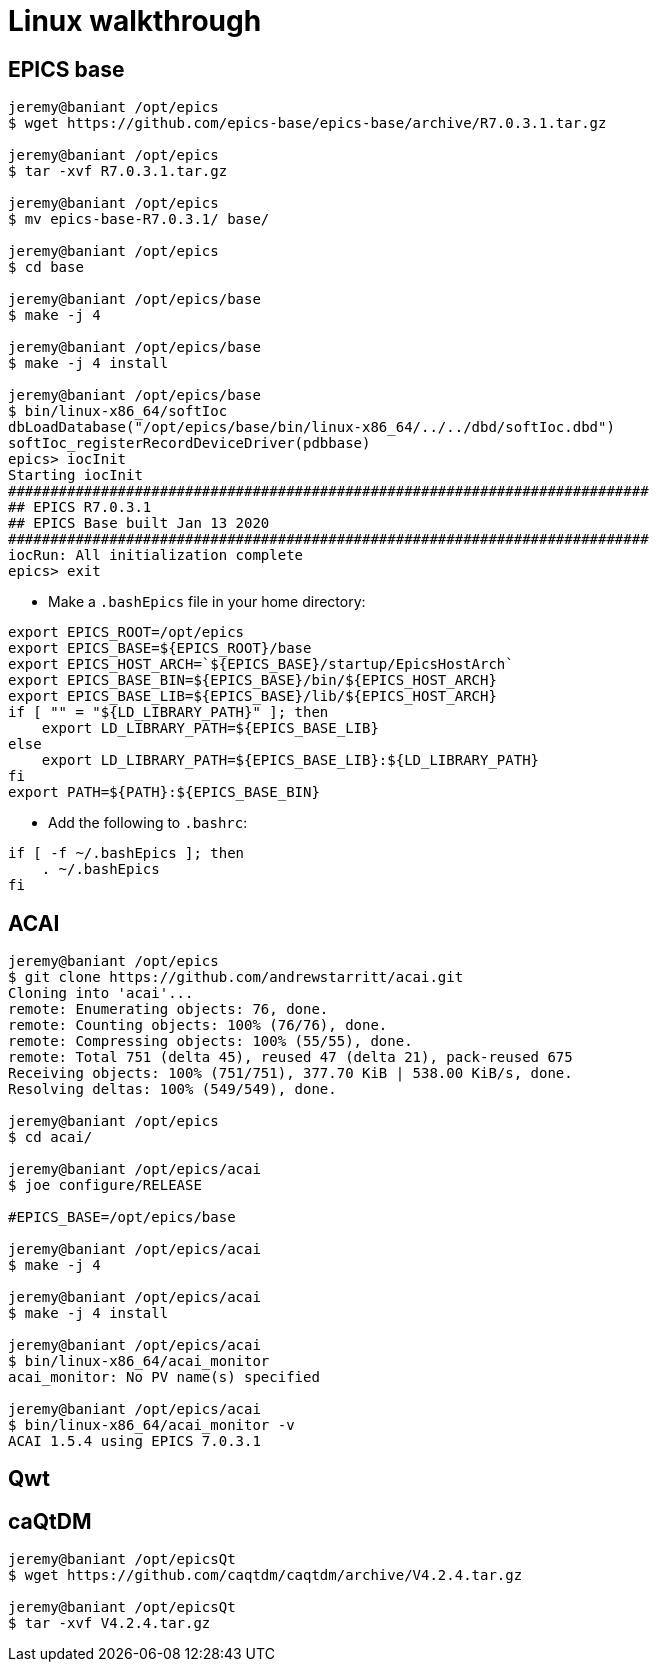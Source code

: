 = Linux walkthrough
:source-highlighter: rouge

== EPICS base

[source,shell]
----
jeremy@baniant /opt/epics
$ wget https://github.com/epics-base/epics-base/archive/R7.0.3.1.tar.gz

jeremy@baniant /opt/epics
$ tar -xvf R7.0.3.1.tar.gz

jeremy@baniant /opt/epics
$ mv epics-base-R7.0.3.1/ base/

jeremy@baniant /opt/epics
$ cd base

jeremy@baniant /opt/epics/base
$ make -j 4

jeremy@baniant /opt/epics/base
$ make -j 4 install

jeremy@baniant /opt/epics/base
$ bin/linux-x86_64/softIoc
dbLoadDatabase("/opt/epics/base/bin/linux-x86_64/../../dbd/softIoc.dbd")
softIoc_registerRecordDeviceDriver(pdbbase)
epics> iocInit
Starting iocInit
############################################################################
## EPICS R7.0.3.1
## EPICS Base built Jan 13 2020
############################################################################
iocRun: All initialization complete
epics> exit
----

* Make a `.bashEpics` file in your home directory:
[source,shell]
----
export EPICS_ROOT=/opt/epics
export EPICS_BASE=${EPICS_ROOT}/base
export EPICS_HOST_ARCH=`${EPICS_BASE}/startup/EpicsHostArch`
export EPICS_BASE_BIN=${EPICS_BASE}/bin/${EPICS_HOST_ARCH}
export EPICS_BASE_LIB=${EPICS_BASE}/lib/${EPICS_HOST_ARCH}
if [ "" = "${LD_LIBRARY_PATH}" ]; then
    export LD_LIBRARY_PATH=${EPICS_BASE_LIB}
else
    export LD_LIBRARY_PATH=${EPICS_BASE_LIB}:${LD_LIBRARY_PATH}
fi
export PATH=${PATH}:${EPICS_BASE_BIN}
----
* Add the following to `.bashrc`:
----
if [ -f ~/.bashEpics ]; then
    . ~/.bashEpics
fi
----

== ACAI
[source,shell]
----
jeremy@baniant /opt/epics
$ git clone https://github.com/andrewstarritt/acai.git
Cloning into 'acai'...
remote: Enumerating objects: 76, done.
remote: Counting objects: 100% (76/76), done.
remote: Compressing objects: 100% (55/55), done.
remote: Total 751 (delta 45), reused 47 (delta 21), pack-reused 675
Receiving objects: 100% (751/751), 377.70 KiB | 538.00 KiB/s, done.
Resolving deltas: 100% (549/549), done.

jeremy@baniant /opt/epics
$ cd acai/

jeremy@baniant /opt/epics/acai
$ joe configure/RELEASE

#EPICS_BASE=/opt/epics/base

jeremy@baniant /opt/epics/acai
$ make -j 4

jeremy@baniant /opt/epics/acai
$ make -j 4 install

jeremy@baniant /opt/epics/acai
$ bin/linux-x86_64/acai_monitor
acai_monitor: No PV name(s) specified

jeremy@baniant /opt/epics/acai
$ bin/linux-x86_64/acai_monitor -v
ACAI 1.5.4 using EPICS 7.0.3.1
----

== Qwt

== caQtDM
----
jeremy@baniant /opt/epicsQt
$ wget https://github.com/caqtdm/caqtdm/archive/V4.2.4.tar.gz

jeremy@baniant /opt/epicsQt
$ tar -xvf V4.2.4.tar.gz

----
